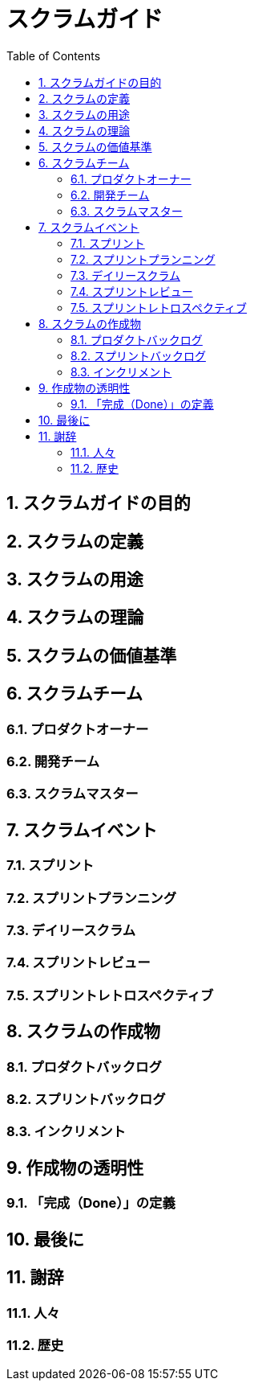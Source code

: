 = スクラムガイド
:toc:
:numbered:

== スクラムガイドの目的
== スクラムの定義
== スクラムの用途
== スクラムの理論
== スクラムの価値基準
== スクラムチーム
=== プロダクトオーナー
=== 開発チーム
=== スクラムマスター
== スクラムイベント
=== スプリント
=== スプリントプランニング
=== デイリースクラム
=== スプリントレビュー
=== スプリントレトロスペクティブ
== スクラムの作成物
=== プロダクトバックログ
=== スプリントバックログ
=== インクリメント
== 作成物の透明性
=== 「完成（Done）」の定義
== 最後に
== 謝辞
=== 人々
=== 歴史
